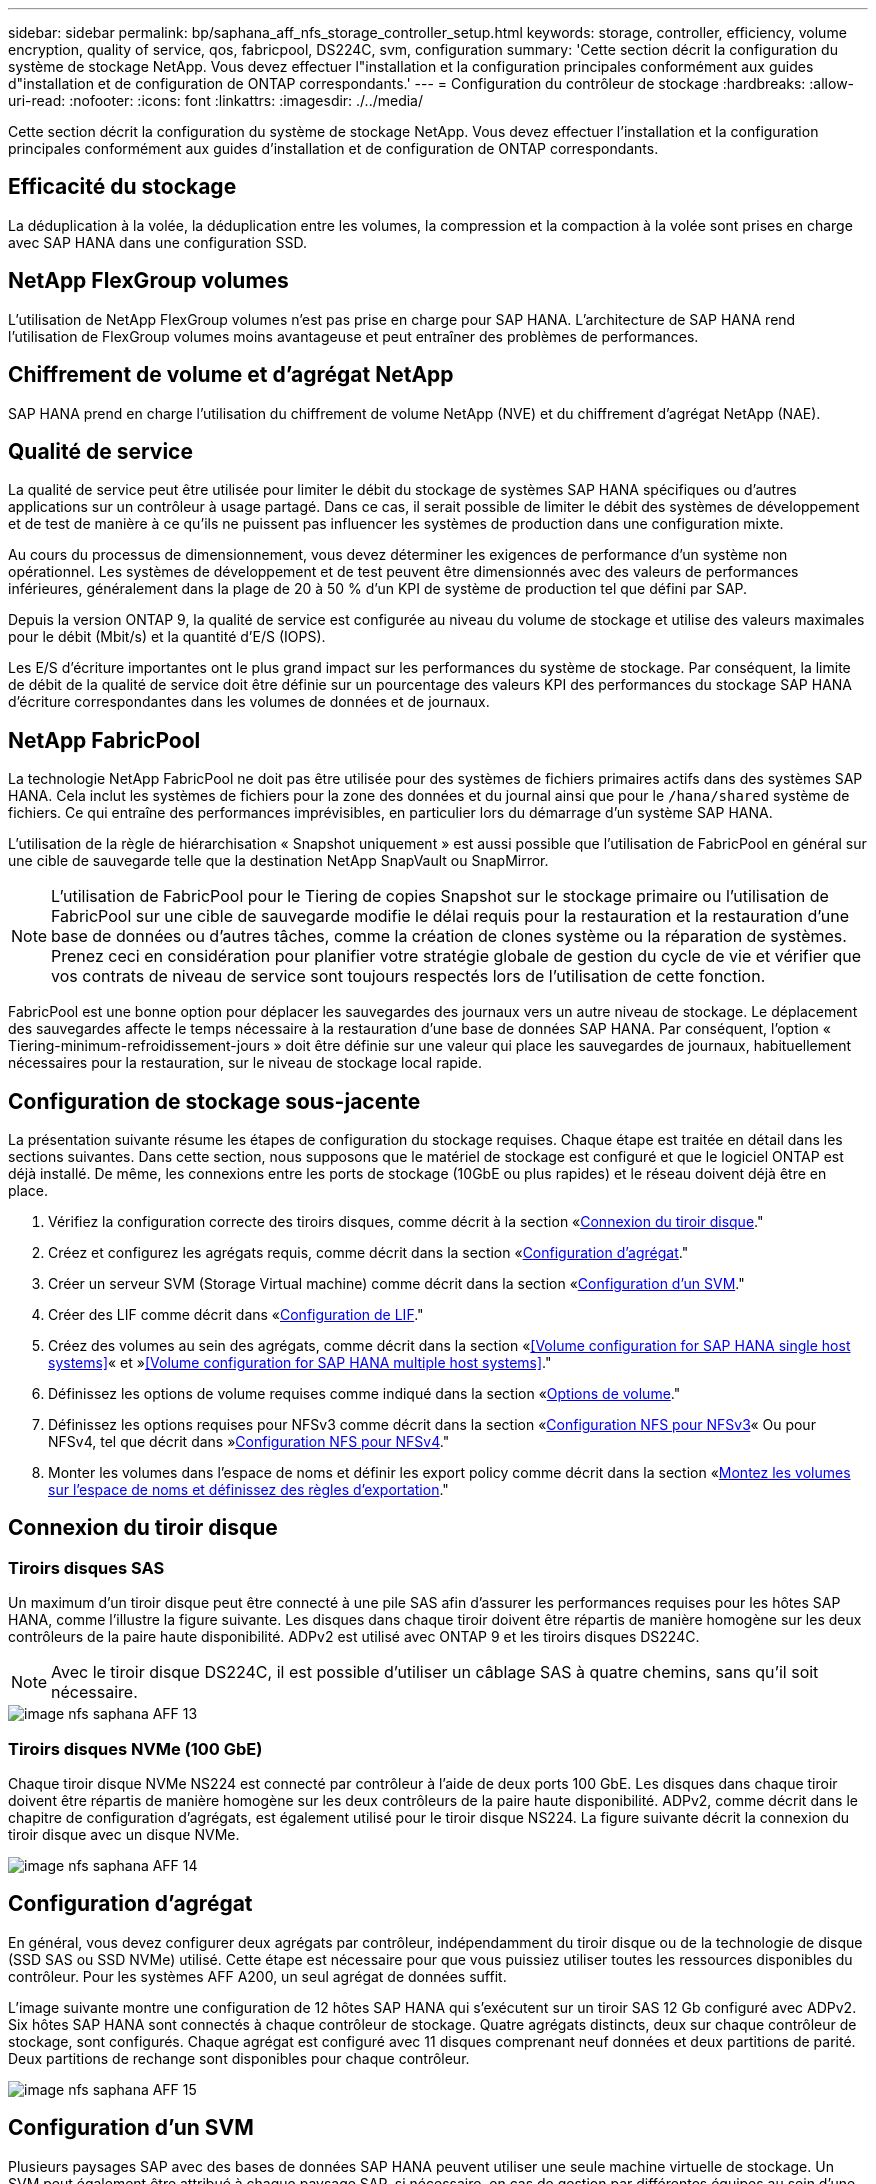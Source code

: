---
sidebar: sidebar 
permalink: bp/saphana_aff_nfs_storage_controller_setup.html 
keywords: storage, controller, efficiency, volume encryption, quality of service, qos, fabricpool, DS224C, svm, configuration 
summary: 'Cette section décrit la configuration du système de stockage NetApp. Vous devez effectuer l"installation et la configuration principales conformément aux guides d"installation et de configuration de ONTAP correspondants.' 
---
= Configuration du contrôleur de stockage
:hardbreaks:
:allow-uri-read: 
:nofooter: 
:icons: font
:linkattrs: 
:imagesdir: ./../media/


[role="lead"]
Cette section décrit la configuration du système de stockage NetApp. Vous devez effectuer l'installation et la configuration principales conformément aux guides d'installation et de configuration de ONTAP correspondants.



== Efficacité du stockage

La déduplication à la volée, la déduplication entre les volumes, la compression et la compaction à la volée sont prises en charge avec SAP HANA dans une configuration SSD.



== NetApp FlexGroup volumes

L'utilisation de NetApp FlexGroup volumes n'est pas prise en charge pour SAP HANA. L'architecture de SAP HANA rend l'utilisation de FlexGroup volumes moins avantageuse et peut entraîner des problèmes de performances.



== Chiffrement de volume et d'agrégat NetApp

SAP HANA prend en charge l'utilisation du chiffrement de volume NetApp (NVE) et du chiffrement d'agrégat NetApp (NAE).



== Qualité de service

La qualité de service peut être utilisée pour limiter le débit du stockage de systèmes SAP HANA spécifiques ou d'autres applications sur un contrôleur à usage partagé. Dans ce cas, il serait possible de limiter le débit des systèmes de développement et de test de manière à ce qu'ils ne puissent pas influencer les systèmes de production dans une configuration mixte.

Au cours du processus de dimensionnement, vous devez déterminer les exigences de performance d'un système non opérationnel. Les systèmes de développement et de test peuvent être dimensionnés avec des valeurs de performances inférieures, généralement dans la plage de 20 à 50 % d'un KPI de système de production tel que défini par SAP.

Depuis la version ONTAP 9, la qualité de service est configurée au niveau du volume de stockage et utilise des valeurs maximales pour le débit (Mbit/s) et la quantité d'E/S (IOPS).

Les E/S d'écriture importantes ont le plus grand impact sur les performances du système de stockage. Par conséquent, la limite de débit de la qualité de service doit être définie sur un pourcentage des valeurs KPI des performances du stockage SAP HANA d'écriture correspondantes dans les volumes de données et de journaux.



== NetApp FabricPool

La technologie NetApp FabricPool ne doit pas être utilisée pour des systèmes de fichiers primaires actifs dans des systèmes SAP HANA. Cela inclut les systèmes de fichiers pour la zone des données et du journal ainsi que pour le `/hana/shared` système de fichiers. Ce qui entraîne des performances imprévisibles, en particulier lors du démarrage d'un système SAP HANA.

L'utilisation de la règle de hiérarchisation « Snapshot uniquement » est aussi possible que l'utilisation de FabricPool en général sur une cible de sauvegarde telle que la destination NetApp SnapVault ou SnapMirror.


NOTE: L'utilisation de FabricPool pour le Tiering de copies Snapshot sur le stockage primaire ou l'utilisation de FabricPool sur une cible de sauvegarde modifie le délai requis pour la restauration et la restauration d'une base de données ou d'autres tâches, comme la création de clones système ou la réparation de systèmes. Prenez ceci en considération pour planifier votre stratégie globale de gestion du cycle de vie et vérifier que vos contrats de niveau de service sont toujours respectés lors de l'utilisation de cette fonction.

FabricPool est une bonne option pour déplacer les sauvegardes des journaux vers un autre niveau de stockage. Le déplacement des sauvegardes affecte le temps nécessaire à la restauration d'une base de données SAP HANA. Par conséquent, l'option « Tiering-minimum-refroidissement-jours » doit être définie sur une valeur qui place les sauvegardes de journaux, habituellement nécessaires pour la restauration, sur le niveau de stockage local rapide.



== Configuration de stockage sous-jacente

La présentation suivante résume les étapes de configuration du stockage requises. Chaque étape est traitée en détail dans les sections suivantes. Dans cette section, nous supposons que le matériel de stockage est configuré et que le logiciel ONTAP est déjà installé. De même, les connexions entre les ports de stockage (10GbE ou plus rapides) et le réseau doivent déjà être en place.

. Vérifiez la configuration correcte des tiroirs disques, comme décrit à la section «<<Connexion du tiroir disque>>."
. Créez et configurez les agrégats requis, comme décrit dans la section «<<Configuration d'agrégat>>."
. Créer un serveur SVM (Storage Virtual machine) comme décrit dans la section «<<Configuration d'un SVM>>."
. Créer des LIF comme décrit dans «<<Configuration de LIF>>."
. Créez des volumes au sein des agrégats, comme décrit dans la section «<<Volume configuration for SAP HANA single host systems>>« et »<<Volume configuration for SAP HANA multiple host systems>>."
. Définissez les options de volume requises comme indiqué dans la section «<<Options de volume>>."
. Définissez les options requises pour NFSv3 comme décrit dans la section «<<Configuration NFS pour NFSv3>>« Ou pour NFSv4, tel que décrit dans »<<Configuration NFS pour NFSv4>>."
. Monter les volumes dans l'espace de noms et définir les export policy comme décrit dans la section «<<Montez les volumes sur l'espace de noms et définissez des règles d'exportation>>."




== Connexion du tiroir disque



=== Tiroirs disques SAS

Un maximum d'un tiroir disque peut être connecté à une pile SAS afin d'assurer les performances requises pour les hôtes SAP HANA, comme l'illustre la figure suivante. Les disques dans chaque tiroir doivent être répartis de manière homogène sur les deux contrôleurs de la paire haute disponibilité. ADPv2 est utilisé avec ONTAP 9 et les tiroirs disques DS224C.


NOTE: Avec le tiroir disque DS224C, il est possible d'utiliser un câblage SAS à quatre chemins, sans qu'il soit nécessaire.

image::saphana_aff_nfs_image13.png[image nfs saphana AFF 13]



=== Tiroirs disques NVMe (100 GbE)

Chaque tiroir disque NVMe NS224 est connecté par contrôleur à l'aide de deux ports 100 GbE. Les disques dans chaque tiroir doivent être répartis de manière homogène sur les deux contrôleurs de la paire haute disponibilité. ADPv2, comme décrit dans le chapitre de configuration d'agrégats, est également utilisé pour le tiroir disque NS224. La figure suivante décrit la connexion du tiroir disque avec un disque NVMe.

image::saphana_aff_nfs_image14.jpg[image nfs saphana AFF 14]



== Configuration d'agrégat

En général, vous devez configurer deux agrégats par contrôleur, indépendamment du tiroir disque ou de la technologie de disque (SSD SAS ou SSD NVMe) utilisé. Cette étape est nécessaire pour que vous puissiez utiliser toutes les ressources disponibles du contrôleur. Pour les systèmes AFF A200, un seul agrégat de données suffit.

L'image suivante montre une configuration de 12 hôtes SAP HANA qui s'exécutent sur un tiroir SAS 12 Gb configuré avec ADPv2. Six hôtes SAP HANA sont connectés à chaque contrôleur de stockage. Quatre agrégats distincts, deux sur chaque contrôleur de stockage, sont configurés. Chaque agrégat est configuré avec 11 disques comprenant neuf données et deux partitions de parité. Deux partitions de rechange sont disponibles pour chaque contrôleur.

image::saphana_aff_nfs_image15.jpg[image nfs saphana AFF 15]



== Configuration d'un SVM

Plusieurs paysages SAP avec des bases de données SAP HANA peuvent utiliser une seule machine virtuelle de stockage. Un SVM peut également être attribué à chaque paysage SAP, si nécessaire, en cas de gestion par différentes équipes au sein d'une entreprise.

Si un profil QoS est créé et attribué automatiquement lors de la création d'un nouveau SVM, supprimer ce profil automatiquement créé du SVM afin d'activer les performances requises pour SAP HANA :

....
vserver modify -vserver <svm-name> -qos-policy-group none
....


== Configuration de LIF

Pour les systèmes de production SAP HANA, vous devez utiliser différentes LIF pour monter le volume de données et le volume du journal à partir de l'hôte SAP HANA. Par conséquent, au moins deux LIF sont requises.

Les montages de volumes de données et de journaux de différents hôtes SAP HANA peuvent partager un port réseau de stockage physique via les mêmes LIF ou à l'aide de LIF individuelles pour chaque montage.

La quantité maximale de montages des volumes de données et de journaux par interface physique est indiquée dans le tableau suivant.

|===
| Vitesse du port Ethernet | 10GbE | 25 GbE | 40 GbE | 100GeE 


| Nombre maximal de montages de journaux ou de volumes de données par port physique | 2 | 6 | 12 | 24 
|===

NOTE: Le partage d'une LIF entre différents hôtes SAP HANA peut nécessiter un remontage des volumes de données ou de journaux sur une autre LIF. Cette modification évite de pénalités si les volumes sont déplacés vers un autre contrôleur de stockage.

Les systèmes de développement et de test peuvent utiliser davantage de données et de montages de volumes ou de LIF sur une interface réseau physique.

Pour les systèmes de production, de développement et de test, le `/hana/shared` Le système de fichiers peut utiliser la même LIF que le volume de données ou de journaux.



== Configuration de volumes pour les systèmes SAP HANA à un seul hôte

La figure suivante montre la configuration de volume de quatre systèmes SAP HANA à hôte unique. Les volumes de données et de journaux de chaque système SAP HANA sont répartis sur différents contrôleurs de stockage. Par exemple, volume `SID1_data_mnt00001` Est configuré sur le contrôleur A, et sur le volume `SID1_log_mnt00001` Est configuré sur le contrôleur B.


NOTE: Si un seul contrôleur de stockage d'une paire haute disponibilité est utilisé pour les systèmes SAP HANA, les volumes de données et de journaux peuvent également être stockés sur le même contrôleur de stockage.


NOTE: Si les volumes de données et de journaux sont stockés sur le même contrôleur, l'accès du serveur au stockage doit être effectué avec deux LIF différentes : une LIF pour accéder au volume de données et l'autre pour accéder au volume du journal.

image::saphana_aff_nfs_image16.jpg[saphana AFF image nfs 16]

Pour chaque hôte SAP HANA, un volume de données, un volume de journal et un volume pour `/hana/shared` sont configurés. Le tableau suivant présente un exemple de configuration pour les systèmes SAP HANA à un hôte unique.

|===
| Objectif | Agrégat 1 au niveau du contrôleur A | L'agrégat 2 au niveau du contrôleur A | Agrégat 1 au niveau du contrôleur B | Agrégat 2 au niveau du contrôleur b 


| Données, journaux et volumes partagés pour le système SID1 | Volume de données : SID1_Data_mnt00001 | Volume partagé : SID1_shared | – | Volume du journal : SID1_log_mnt00001 


| Données, journaux et volumes partagés pour le système SID2 | – | Volume du journal : SID2_log_mnt00001 | Volume de données : SID2_Data_mnt00001 | Volume partagé : SID2_shared 


| Données, journaux et volumes partagés pour le système SID3 | Volume partagé : SID3_shared | Volume de données : SID3_Data_mnt00001 | Volume du journal : SID3_log_mnt00001 | – 


| Données, journaux et volumes partagés pour le système SID4 | Volume du journal : SID4_log_mnt00001 | – | Volume partagé : SID4_shared | Volume de données : SID4_Data_mnt00001 
|===
Le tableau suivant présente un exemple de configuration de point de montage pour un système à un hôte unique. Pour placer le répertoire d'accueil du `sidadm` sur le système de stockage central, le `/usr/sap/SID` le système de fichiers doit être monté à partir du `SID_shared` volumétrie.

|===
| Un chemin de jonction | Répertoire | Point de montage sur l'hôte HANA 


| SID_data_mnt00001 |  | /hana/data/SID/mnt00001 


| SID_log_mnt00001 |  | /hana/log/SID/mnt00001 


| SID_shared | partagé usr-sap | /Usr/sap/SID /hana/shared/ 
|===


== Configuration de volume pour les systèmes SAP HANA à plusieurs hôtes

La figure suivante montre la configuration de volume d'un système SAP HANA 4+1. Les volumes de données et de journaux de chaque hôte SAP HANA sont distribués sur différents contrôleurs de stockage. Par exemple, volume `SID1_data1_mnt00001` Est configuré sur le contrôleur A, et sur le volume `SID1_log1_mnt00001` Est configuré sur le contrôleur B.


NOTE: Si un seul contrôleur de stockage d'une paire haute disponibilité est utilisé pour le système SAP HANA, les volumes de données et de journaux peuvent également être stockés sur le même contrôleur de stockage.


NOTE: Si les volumes de données et de journaux sont stockés sur le même contrôleur, l'accès du serveur au stockage doit être effectué avec deux LIF différentes : une LIF pour accéder au volume de données et l'autre pour accéder au volume du journal.

image::saphana_aff_nfs_image17.jpg[image nfs saphana AFF 17]

Pour chaque hôte SAP HANA, un volume de données et un volume journal sont créés. Le `/hana/shared` Le volume est utilisé par tous les hôtes du système SAP HANA. Le tableau suivant présente un exemple de configuration pour un système SAP HANA à plusieurs hôtes avec quatre hôtes actifs.

|===
| Objectif | Agrégat 1 au niveau du contrôleur A | Agrégat 2 au niveau du contrôleur A | Agrégat 1 au niveau du contrôleur B | Agrégat 2 au niveau du contrôleur B 


| Volumes de données et de journaux pour le nœud 1 | Volume de données : SID_data_mnt00001 | – | Volume du journal : SID_log_mnt00001 | – 


| Volumes de données et de journaux pour le nœud 2 | Volume du journal : SID_log_mnt00002 | – | Volume de données : SID_data_mnt00002 | – 


| Volumes de données et de journaux pour le nœud 3 | – | Volume de données : SID_data_mnt00003 | – | Volume du journal : SID_log_mnt00003 


| Volumes de données et de journaux pour le nœud 4 | – | Volume du journal : SID_log_mnt00004 | – | Volume de données : SID_data_mnt00004 


| Volume partagé pour tous les hôtes | Volume partagé : SID_shared |  |  |  
|===
Le tableau suivant présente la configuration et les points de montage d'un système à plusieurs hôtes avec quatre hôtes SAP HANA actifs. Pour placer les répertoires d'accueil du `sidadm` utilisateur de chaque hôte sur le système de stockage central, le `/usr/sap/SID` les systèmes de fichiers sont montés à partir du `SID_shared` volumétrie.

|===
| Un chemin de jonction | Répertoire | Point de montage sur l'hôte SAP HANA | Remarque 


| SID_data_mnt00001 | – | /hana/data/SID/mnt00001 | Monté sur tous les hôtes 


| SID_log_mnt00001 | – | /hana/log/SID/mnt00001 | Monté sur tous les hôtes 


| SID_data_mnt00002 | – | /hana/data/SID/mnt00002 | Monté sur tous les hôtes 


| SID_log_mnt00002 | – | /hana/log/SID/mnt00002 | Monté sur tous les hôtes 


| SID_data_mnt00003 | – | /hana/data/SID/mnt00003 | Monté sur tous les hôtes 


| SID_log_mnt00003 | – | /hana/log/SID/mnt00003 | Monté sur tous les hôtes 


| SID_data_mnt00004 | – | /hana/data/SID/mnt00004 | Monté sur tous les hôtes 


| SID_log_mnt00004 | – | /hana/log/SID/mnt00004 | Monté sur tous les hôtes 


| SID_shared | partagée | /hana/partagé/SID | Monté sur tous les hôtes 


| SID_shared | usr-sap-host1 | /Usr/sap/SID | Monté sur l'hôte 1 


| SID_shared | usr-sap-host2 | /Usr/sap/SID | Monté sur l'hôte 2 


| SID_shared | usr-sap-host3 | /Usr/sap/SID | Monté sur l'hôte 3 


| SID_shared | usr-sap-host4 | /Usr/sap/SID | Monté sur l'hôte 4 


| SID_shared | usr-sap-host5 | /Usr/sap/SID | Monté sur l'hôte 5 
|===


== Options de volume

Vous devez vérifier et définir les options du volume répertoriées dans le tableau suivant sur tous les SVM. Pour certaines commandes, vous devez passer au mode de privilège avancé au sein de ONTAP.

|===
| Action | Commande 


| Désactiver la visibilité du répertoire Snapshot | vol modify -vserver <vserver-name> -volume <volname> -snapdir-access false 


| Désactiver les copies Snapshot automatiques | vol modify –vserver <vserver-name> –volume <volname> –snapshot-policy none 


| Désactivez la mise à jour du temps d'accès, à l'exception du volume SID_shared | set advanced vol modify -vserver <vserver-name> -volume <volname> –atime-update false set admin 
|===


== Configuration NFS pour NFSv3

Les options NFS répertoriées dans le tableau suivant doivent être vérifiées et définies sur l'ensemble des contrôleurs de stockage. Pour certaines commandes affichées dans ce tableau, vous devez basculer en mode de privilège avancé.

|===
| Action | Commande 


| Activez NFSv3 | nfs modify -vserver <vserver-name> v3.0 activé 


| ONTAP 9 : définissez la taille maximale du transfert TCP NFS sur 1 Mo | set advanced nfs modify -vserver <vserver_name> -tcp-max-xfer-size 1048576 set admin 


| ONTAP 8 : définissez la taille de lecture et d'écriture NFS sur 64 Ko | set advanced nfs modify -vserver <vserver-name> -v3-tcp-max-read-size 65536 nfs modify -vserver <vserver-name> -v3-tcp-max-write-size 65536 set admin 
|===


== Configuration NFS pour NFSv4

Les options NFS répertoriées dans le tableau suivant doivent être vérifiées et définies sur l'ensemble des SVM.

Pour certaines commandes de ce tableau, vous devez basculer en mode de privilège avancé.

|===
| Action | Commande 


| Activez NFSv4 | nfs modify -vserver <vserver-name> -v4.1 activé 


| ONTAP 9 : définissez la taille maximale du transfert TCP NFS sur 1 Mo | set advanced nfs modify -vserver <vserver_name> -tcp-max-xfer-size 1048576 set admin 


| ONTAP 8 : définissez la taille de lecture et d'écriture NFS sur 64 Ko | set advanced nfs modify -vserver <vserver_name> -tcp-max-xfer-size 65536 set admin 


| Désactiver les listes de contrôle d'accès (ACL) NFSv4 | nfs modify -vserver <vserver_name> -v4.1-acl désactivé 


| Définissez l'ID de domaine NFSv4 | nfs modify -vserver <vserver_name> -v4-id-domain <domain-name> 


| Désactiver la délégation de lecture NFSv4 | nfs modify -vserver <vserver_name> -v4.1-read-délégation désactivé 


| Désactiver la délégation d'écriture NFSv4 | nfs modify -vserver <vserver_name> -v4.1-write-délégation disabled 


| Désactiver les id numériques de NFSv4 | nfs modify -vserver <vserver_name> -v4-numeric-ids désactivé 


| Modifier le nombre de slots de session NFSv4.x
  facultatif | définir comme avancé
nfs modify -vserver hana -v4.x-session-num-slots <value>
définissez admin 
|===

NOTE: Notez que la désactivation des id numériques nécessite une gestion des utilisateurs, comme décrit dans la section link:saphana_aff_nfs_sap_hana_installation_preparations_for_nfsv4.html["« Préparation de l'installation de SAP HANA pour NFSv4 »."]


NOTE: L'ID de domaine NFSv4 doit être défini sur la même valeur sur tous les serveurs Linux (`/etc/idmapd.conf`) Et les SVM, comme décrit dans la section link:saphana_aff_nfs_sap_hana_installation_preparations_for_nfsv4.html["« Préparation de l'installation de SAP HANA pour NFSv4 »."]


NOTE: Si vous utilisez NFSV4.1, pNFS peut être activé et utilisé.

En cas d'utilisation de systèmes SAP HANA à plusieurs hôtes avec basculement automatique de l'hôte, les paramètres de basculement doivent être ajustés dans `nameserver.ini` comme indiqué dans le tableau suivant.
Conservez l'intervalle de tentatives par défaut de 10 secondes dans ces sections.

|===
| Section nameserver.ini | Paramètre | Valeur 


| basculement | nombre_de_tentatives_normales | 9 


| distributed_watchdog | relances_de_désactivation | 11 


| distributed_watchdog | reprise_tentatives | 9 
|===


== Montez les volumes sur l'espace de noms et définissez des règles d'exportation

Lors de la création d'un volume, celui-ci doit être monté sur le namespace. Dans ce document, nous supposons que le nom du chemin de jonction est identique au nom du volume. Par défaut, le volume est exporté avec la règle par défaut. La export-policy peut être adaptée si nécessaire.
